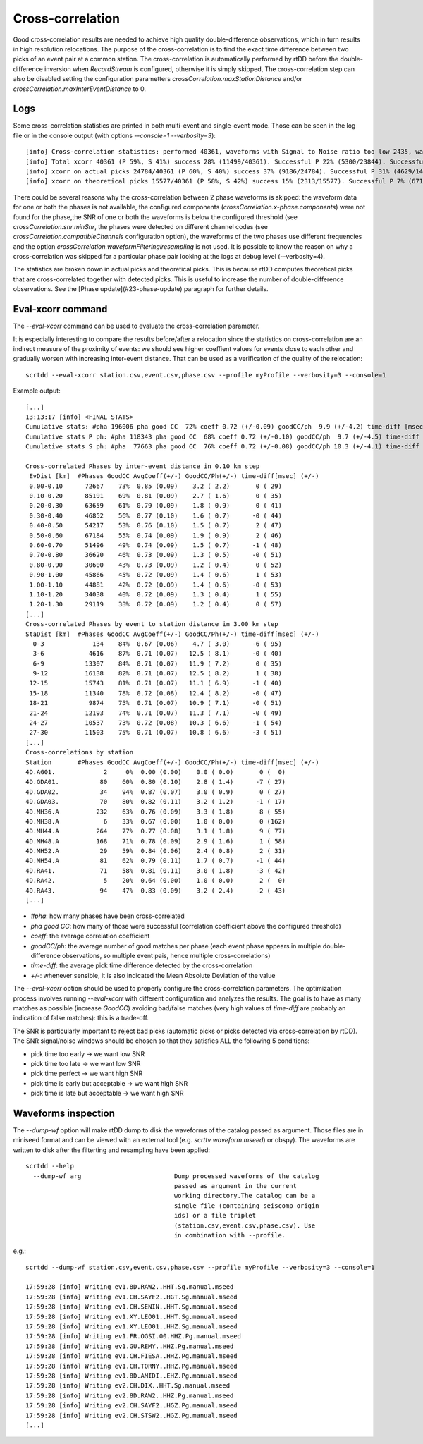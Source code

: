 .. _xcorr-event-label:

Cross-correlation
=================

Good cross-correlation results are needed to achieve high quality double-difference observations, which in turn results in high resolution relocations. The purpose of the cross-correlation is to find the exact time difference between two picks of an event pair at a common station. The cross-correlation is automatically performed by rtDD before the double-difference inversion when `RecordStream` is configured, otherwise it is simply skipped, The cross-correlation step can also be disabled setting the configuration parametters `crossCorrelation.maxStationDistance` and/or `crossCorrelation.maxInterEventDistance` to 0.

----
Logs
----

Some cross-correlation statistics are printed in both multi-event and single-event mode. Those can be seen in the log file or in the console output (with options `--console=1 --verbosity=3`)::

    [info] Cross-correlation statistics: performed 40361, waveforms with Signal to Noise ratio too low 2435, waveforms not available 98
    [info] Total xcorr 40361 (P 59%, S 41%) success 28% (11499/40361). Successful P 22% (5300/23844). Successful S 38% (6199/16517)
    [info] xcorr on actual picks 24784/40361 (P 60%, S 40%) success 37% (9186/24784). Successful P 31% (4629/14761). Successful S 45% (4557/10023)
    [info] xcorr on theoretical picks 15577/40361 (P 58%, S 42%) success 15% (2313/15577). Successful P 7% (671/9083). Successful S 25% (1642/6494)

There could be several reasons why the cross-correlation between 2 phase waveforms is skipped: the waveform data for one or both the phases is not available, the configured components (`crossCorrelation.x-phase.components`) were not found for the phase,the SNR of one or both the waveforms is below the configured threshold (see `crossCorrelation.snr.minSnr`, the phases were detected on different channel codes (see `crossCorrelation.compatibleChannels` configuration option), the waveforms of the two phases use different frequencies and the option `crossCorrelation.waveformFilteringiresampling` is not used. It is possible to know the reason on why a cross-correlation was skipped for a particular phase pair looking at the logs at debug level (--verbosity=4).

The statistics are broken down in actual picks and theoretical picks. This is because rtDD computes theoretical picks that are cross-correlated together with detected picks. This is useful to increase the number of double-difference observations. See the [Phase update](#23-phase-update) paragraph for further details.

------------------
Eval-xcorr command
------------------

The `--eval-xcorr` command can be used to evaluate the cross-correlation parameter. 

It is especially interesting to compare the results before/after a relocation since the statistics on cross-correlation are an indirect measure of the proximity of events: we should see higher coeffient values for events close to each other and gradually worsen with increasing inter-event distance. That can be used as a verification of the quality of the relocation::

    scrtdd --eval-xcorr station.csv,event.csv,phase.csv --profile myProfile --verbosity=3 --console=1

Example output::

    [...]
    13:13:17 [info] <FINAL STATS>
    Cumulative stats: #pha 196006 pha good CC  72% coeff 0.72 (+/-0.09) goodCC/ph  9.9 (+/-4.2) time-diff [msec]  -0 (+/-52)
    Cumulative stats P ph: #pha 118343 pha good CC  68% coeff 0.72 (+/-0.10) goodCC/ph  9.7 (+/-4.5) time-diff [msec]   0 (+/-52)
    Cumulative stats S ph: #pha  77663 pha good CC  76% coeff 0.72 (+/-0.08) goodCC/ph 10.3 (+/-4.1) time-diff [msec]  -1 (+/-52)

    Cross-correlated Phases by inter-event distance in 0.10 km step
     EvDist [km]  #Phases GoodCC AvgCoeff(+/-) GoodCC/Ph(+/-) time-diff[msec] (+/-)
     0.00-0.10      72667    73%  0.85 (0.09)    3.2 ( 2.2)       0 ( 29)
     0.10-0.20      85191    69%  0.81 (0.09)    2.7 ( 1.6)       0 ( 35)
     0.20-0.30      63659    61%  0.79 (0.09)    1.8 ( 0.9)       0 ( 41)
     0.30-0.40      46852    56%  0.77 (0.10)    1.6 ( 0.7)      -0 ( 44)
     0.40-0.50      54217    53%  0.76 (0.10)    1.5 ( 0.7)       2 ( 47)
     0.50-0.60      67184    55%  0.74 (0.09)    1.9 ( 0.9)       2 ( 46)
     0.60-0.70      51496    49%  0.74 (0.09)    1.5 ( 0.7)      -1 ( 48)
     0.70-0.80      36620    46%  0.73 (0.09)    1.3 ( 0.5)      -0 ( 51)
     0.80-0.90      30600    43%  0.73 (0.09)    1.2 ( 0.4)       0 ( 52)
     0.90-1.00      45866    45%  0.72 (0.09)    1.4 ( 0.6)       1 ( 53)
     1.00-1.10      44881    42%  0.72 (0.09)    1.4 ( 0.6)      -0 ( 53)
     1.10-1.20      34038    40%  0.72 (0.09)    1.3 ( 0.4)       1 ( 55)
     1.20-1.30      29119    38%  0.72 (0.09)    1.2 ( 0.4)       0 ( 57)
    [...]
    Cross-correlated Phases by event to station distance in 3.00 km step
    StaDist [km]  #Phases GoodCC AvgCoeff(+/-) GoodCC/Ph(+/-) time-diff[msec] (+/-)
      0-3             134    84%  0.67 (0.06)    4.7 ( 3.0)      -6 ( 95)
      3-6            4616    87%  0.71 (0.07)   12.5 ( 8.1)      -0 ( 40)
      6-9           13307    84%  0.71 (0.07)   11.9 ( 7.2)       0 ( 35)
      9-12          16138    82%  0.71 (0.07)   12.5 ( 8.2)       1 ( 38)
     12-15          15743    81%  0.71 (0.07)   11.1 ( 6.9)      -1 ( 40)
     15-18          11340    78%  0.72 (0.08)   12.4 ( 8.2)      -0 ( 47)
     18-21           9874    75%  0.71 (0.07)   10.9 ( 7.1)      -0 ( 51)
     21-24          12193    74%  0.71 (0.07)   11.3 ( 7.1)      -0 ( 49)
     24-27          10537    73%  0.72 (0.08)   10.3 ( 6.6)      -1 ( 54)
     27-30          11503    75%  0.71 (0.07)   10.8 ( 6.6)      -3 ( 51)
    [...]
    Cross-correlations by station
    Station       #Phases GoodCC AvgCoeff(+/-) GoodCC/Ph(+/-) time-diff[msec] (+/-)
    4D.AG01.             2     0%  0.00 (0.00)    0.0 ( 0.0)       0 (  0)
    4D.GDA01.           80    60%  0.80 (0.10)    2.8 ( 1.4)      -7 ( 27)
    4D.GDA02.           34    94%  0.87 (0.07)    3.0 ( 0.9)       0 ( 27)
    4D.GDA03.           70    80%  0.82 (0.11)    3.2 ( 1.2)      -1 ( 17)
    4D.MH36.A          232    63%  0.76 (0.09)    3.3 ( 1.8)       8 ( 55)
    4D.MH38.A            6    33%  0.67 (0.00)    1.0 ( 0.0)       0 (162)
    4D.MH44.A          264    77%  0.77 (0.08)    3.1 ( 1.8)       9 ( 77)
    4D.MH48.A          168    71%  0.78 (0.09)    2.9 ( 1.6)       1 ( 58)
    4D.MH52.A           29    59%  0.84 (0.06)    2.4 ( 0.8)       2 ( 31)
    4D.MH54.A           81    62%  0.79 (0.11)    1.7 ( 0.7)      -1 ( 44)
    4D.RA41.            71    58%  0.81 (0.11)    3.0 ( 1.8)      -3 ( 42)
    4D.RA42.             5    20%  0.64 (0.00)    1.0 ( 0.0)       2 (  0)
    4D.RA43.            94    47%  0.83 (0.09)    3.2 ( 2.4)      -2 ( 43)
    [...]


* `#pha`: how many phases have been cross-correlated
* `pha good CC`: how many of those were successful (correlation coefficient above the configured threshold)
* `coeff`: the average correlation coefficient
* `goodCC/ph`: the average number of good matches per phase (each event phase appears in multiple double-difference observations, so multiple event pais, hence multiple cross-correlations)
* `time-diff`: the average pick time difference detected by the cross-correlation
* `+/-`: whenever sensible, it is also indicated the Mean Absolute Deviation of the value

The `--eval-xcorr` option should be used to properly configure the cross-correlation parameters. The optimization process involves running `--eval-xcorr` with different configuration and analyzes the results. The goal is to have as many matches as possible (increase `GoodCC`) avoiding bad/false matches (very high values of `time-diff` are probably an indication of false matches): this is a trade-off.

The SNR is particularly important to reject bad picks (automatic picks or picks detected via cross-correlation by rtDD). The SNR signal/noise windows should be chosen so that they satisfies ALL the following 5 conditions:

* pick time too early -> we want low SNR
* pick time too late -> we want low SNR
* pick time perfect -> we want high SNR
* pick time is early but acceptable -> we want high SNR
* pick time is late but acceptable -> we want high SNR

--------------------
Waveforms inspection
--------------------

The `--dump-wf` option will make rtDD dump to disk the waveforms of the catalog passed as argument. Those files are in miniseed format and can be viewed with an external tool (e.g. `scrttv waveform.mseed`) or obspy). The waveforms are written to disk after the filterting and resampling have been applied::

    scrtdd --help
      --dump-wf arg                         Dump processed waveforms of the catalog
                                            passed as argument in the current 
                                            working directory.The catalog can be a 
                                            single file (containing seiscomp origin
                                            ids) or a file triplet 
                                            (station.csv,event.csv,phase.csv). Use 
                                            in combination with --profile.


e.g.::

    scrtdd --dump-wf station.csv,event.csv,phase.csv --profile myProfile --verbosity=3 --console=1
    
    17:59:28 [info] Writing ev1.8D.RAW2..HHT.Sg.manual.mseed
    17:59:28 [info] Writing ev1.CH.SAYF2..HGT.Sg.manual.mseed
    17:59:28 [info] Writing ev1.CH.SENIN..HHT.Sg.manual.mseed
    17:59:28 [info] Writing ev1.XY.LEO01..HHT.Sg.manual.mseed
    17:59:28 [info] Writing ev1.XY.LEO01..HHZ.Sg.manual.mseed
    17:59:28 [info] Writing ev1.FR.OGSI.00.HHZ.Pg.manual.mseed
    17:59:28 [info] Writing ev1.GU.REMY..HHZ.Pg.manual.mseed
    17:59:28 [info] Writing ev1.CH.FIESA..HHZ.Pg.manual.mseed
    17:59:28 [info] Writing ev1.CH.TORNY..HHZ.Pg.manual.mseed
    17:59:28 [info] Writing ev1.8D.AMIDI..EHZ.Pg.manual.mseed
    17:59:28 [info] Writing ev2.CH.DIX..HHT.Sg.manual.mseed
    17:59:28 [info] Writing ev2.8D.RAW2..HHZ.Pg.manual.mseed
    17:59:28 [info] Writing ev2.CH.SAYF2..HGZ.Pg.manual.mseed
    17:59:28 [info] Writing ev2.CH.STSW2..HGZ.Pg.manual.mseed
    [...]

